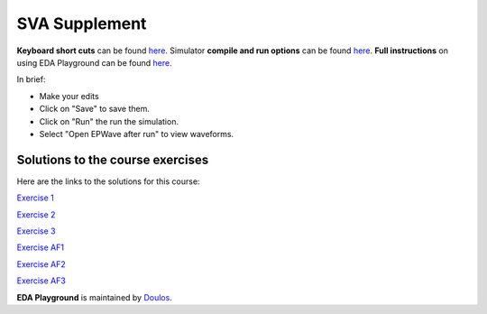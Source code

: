 ##############
SVA Supplement
##############

**Keyboard short cuts** can be found `here <http://eda-playground.readthedocs.org/en/latest/edaplayground_shortcuts.html>`_. Simulator **compile and run options** can be found `here <http://eda-playground.readthedocs.org/en/latest/compile_run_options.html>`_. **Full instructions** on using EDA Playground can be found `here <http://eda-playground.readthedocs.org/en/latest/>`_.

In brief:

* Make your edits

* Click on "Save" to save them.

* Click on "Run" the run the simulation.

* Select "Open EPWave after run" to view waveforms.

*********************************
Solutions to the course exercises
*********************************

Here are the links to the solutions for this course:

`Exercise  1 <https://www.edaplayground.com/x/5KJM>`_

`Exercise  2 <https://www.edaplayground.com/x/2rGB>`_

`Exercise  3 <https://www.edaplayground.com/x/2wXk>`_

`Exercise  AF1 <https://www.edaplayground.com/x/dvza>`_

`Exercise  AF2 <https://www.edaplayground.com/x/DcxD>`_

`Exercise  AF3 <https://www.edaplayground.com/x/n2fN>`_

**EDA Playground** is maintained by `Doulos <http://www.doulos.com>`_.
